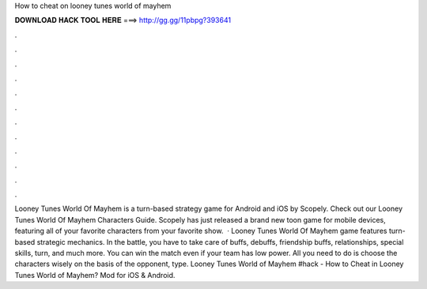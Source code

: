How to cheat on looney tunes world of mayhem

𝐃𝐎𝐖𝐍𝐋𝐎𝐀𝐃 𝐇𝐀𝐂𝐊 𝐓𝐎𝐎𝐋 𝐇𝐄𝐑𝐄 ===> http://gg.gg/11pbpg?393641

.

.

.

.

.

.

.

.

.

.

.

.

Looney Tunes World Of Mayhem is a turn-based strategy game for Android and iOS by Scopely. Check out our Looney Tunes World Of Mayhem Characters Guide. Scopely has just released a brand new toon game for mobile devices, featuring all of your favorite characters from your favorite show.  · Looney Tunes World Of Mayhem game features turn-based strategic mechanics. In the battle, you have to take care of buffs, debuffs, friendship buffs, relationships, special skills, turn, and much more. You can win the match even if your team has low power. All you need to do is choose the characters wisely on the basis of the opponent, type. Looney Tunes World of Mayhem #hack - How to Cheat in Looney Tunes World of Mayhem? Mod for iOS & Android.